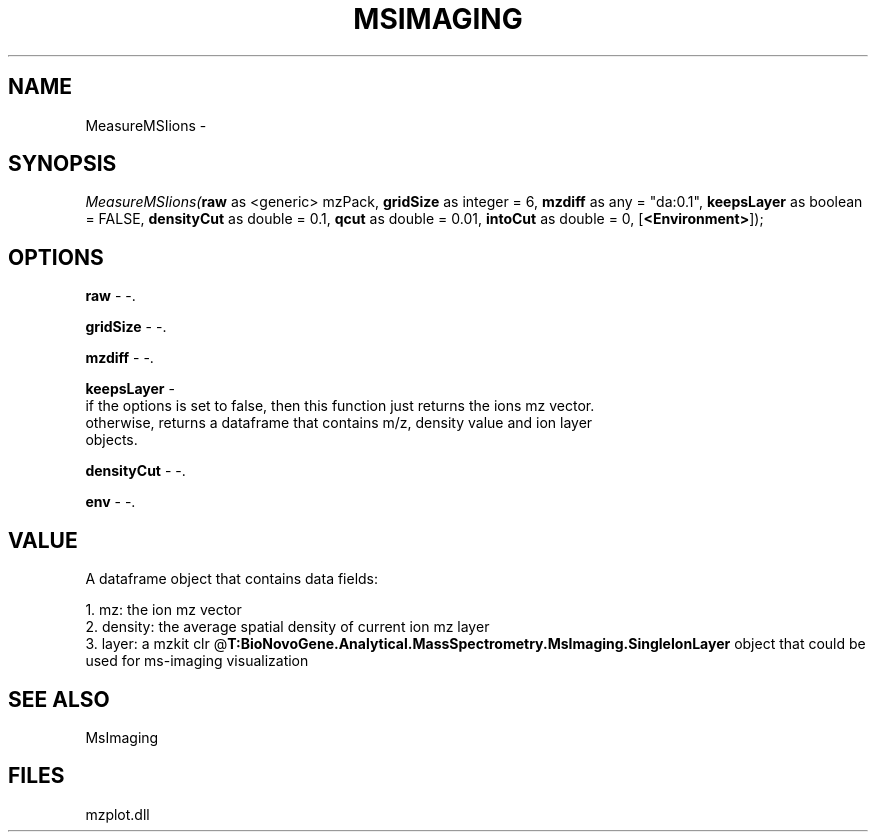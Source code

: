 .\" man page create by R# package system.
.TH MSIMAGING 1 2000-Jan "MeasureMSIions" "MeasureMSIions"
.SH NAME
MeasureMSIions \- 
.SH SYNOPSIS
\fIMeasureMSIions(\fBraw\fR as <generic> mzPack, 
\fBgridSize\fR as integer = 6, 
\fBmzdiff\fR as any = "da:0.1", 
\fBkeepsLayer\fR as boolean = FALSE, 
\fBdensityCut\fR as double = 0.1, 
\fBqcut\fR as double = 0.01, 
\fBintoCut\fR as double = 0, 
[\fB<Environment>\fR]);\fR
.SH OPTIONS
.PP
\fBraw\fB \fR\- -. 
.PP
.PP
\fBgridSize\fB \fR\- -. 
.PP
.PP
\fBmzdiff\fB \fR\- -. 
.PP
.PP
\fBkeepsLayer\fB \fR\- 
 if the options is set to false, then this function just returns the ions mz vector.
 otherwise, returns a dataframe that contains m/z, density value and ion layer 
 objects.
. 
.PP
.PP
\fBdensityCut\fB \fR\- -. 
.PP
.PP
\fBenv\fB \fR\- -. 
.PP
.SH VALUE
.PP
A dataframe object that contains data fields:
 
 1. mz: the ion mz vector
 2. density: the average spatial density of current ion mz layer
 3. layer: a mzkit clr @\fBT:BioNovoGene.Analytical.MassSpectrometry.MsImaging.SingleIonLayer\fR object that could be used for ms-imaging visualization
.PP
.SH SEE ALSO
MsImaging
.SH FILES
.PP
mzplot.dll
.PP

